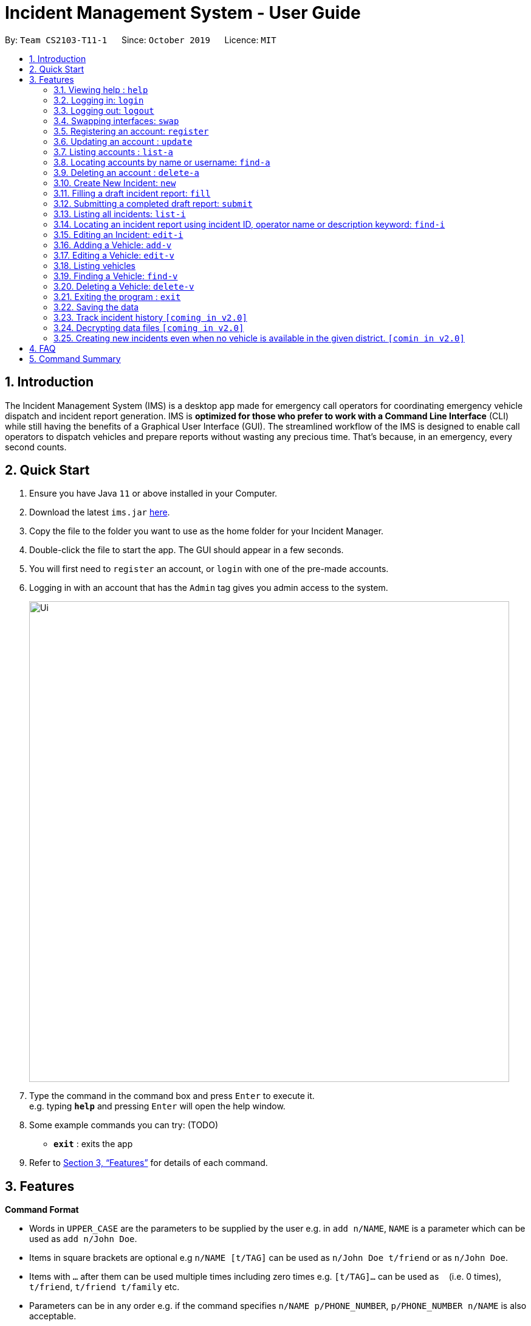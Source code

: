 = Incident Management System - User Guide
:site-section: UserGuide
:toc:
:toc-title:
:toc-placement: preamble
:sectnums:
:imagesDir: images
:stylesDir: stylesheets
:xrefstyle: full
:experimental:
ifdef::env-github[]
:tip-caption: :bulb:
:note-caption: :information_source:
endif::[]
:repoURL: https://github.com/AY1920S1-CS2103-T11-1/main


By: `Team CS2103-T11-1`      Since: `October 2019`      Licence: `MIT`

== Introduction

The Incident Management System (IMS) is a desktop app made for emergency call operators for coordinating emergency vehicle dispatch and incident report generation. IMS is *optimized for those who prefer to work with a Command Line Interface* (CLI) while still having the benefits of a Graphical User Interface (GUI). The streamlined workflow of the IMS is designed to enable call operators to dispatch vehicles and prepare reports without wasting any precious time. That's because, in an emergency, every second counts.

== Quick Start

.  Ensure you have Java `11` or above installed in your Computer.
.  Download the latest `ims.jar` link:{repoURL}/releases[here].
.  Copy the file to the folder you want to use as the home folder for your Incident Manager.
.  Double-click the file to start the app. The GUI should appear in a few seconds.
.  You will first need to `register` an account, or `login` with one of the pre-made accounts.
.  Logging in with an account that has the `Admin` tag gives you admin access to the system.
+
image::Ui.png[width="790"]
+
.  Type the command in the command box and press kbd:[Enter] to execute it. +
e.g. typing *`help`* and pressing kbd:[Enter] will open the help window.
.  Some example commands you can try:
(TODO)
* *`exit`* : exits the app

.  Refer to <<Features>> for details of each command.

[[Features]]
== Features

====
*Command Format*

* Words in `UPPER_CASE` are the parameters to be supplied by the user e.g. in `add n/NAME`, `NAME` is a parameter which can be used as `add n/John Doe`.
* Items in square brackets are optional e.g `n/NAME [t/TAG]` can be used as `n/John Doe t/friend` or as `n/John Doe`.
* Items with `…`​ after them can be used multiple times including zero times e.g. `[t/TAG]...` can be used as `{nbsp}` (i.e. 0 times), `t/friend`, `t/friend t/family` etc.
* Parameters can be in any order e.g. if the command specifies `n/NAME p/PHONE_NUMBER`, `p/PHONE_NUMBER n/NAME` is also acceptable.
* Some commands have admin restrictions. Admins accounts are identified by the `Admin` tag.
====

[NOTE]
An account with admin privileges is included in the sample data with `Username` *Agent01* and `Password` *password*

=== Viewing help : `help`
Format: `help`

// tag::access[]
=== Logging in: `login`

Logs the user into the IMS and registers the active session. +
Format: `login u/USERNAME w/PASSWORD`

[NOTE]
The only commands available prior to login are `Register`, `Login`, `Help`, and `Exit`.

Example:

* `login u/Agent01 w/password`

=== Logging out: `logout`

Logs the user out of the IMS and closes the user's session. +
Format: `logout`

=== Swapping interfaces: `swap`

Swaps the user interface between account view and incidents/vehicle view. +
Format: `swap`

[TIP]
A user cannot access commands affecting entities not displayed in their current interface view.

Account Management Interface:

image::account.png[width="400"]

// end::access[]

// tag::account[]
=== Registering an account: `register`

Registers an account into the Incident Management System +
Format: `register n/NAME p/PHONE_NUMBER e/EMAIL u/USERNAME w/PASSWORD [t/TAG]...`

[TIP]
A account can have any number of tags (including 0). Only logged-in admins can add tags.

****
* Usernames must be at least 3 characters in length and must be unique.
* Usernames can only consist of alphanumeric characters and the following special characters, excluding the parentheses, (.-)
* Usernames cannot begin or end with a non alphanumeric character.
* Usernames and Passwords cannot be blank or contain a whitespace.
* Passwords must be at least 6 characters in length.
* Passwords can only contain alphanumeric characters and/or these special characters, excluding the parentheses, (!#$%&'*+/=?`{|}~^.-)
****

Examples:

* `register n/John Doe p/98765432 e/johnd@example.com u/op1 w/password`
* If logged in with an admin account: +
`register n/Betsy Crowe e/betsycrowe@example.com u/oc1 w/password p/1234567 t/Team-1-OC`

=== Updating an account : `update`

Updates an existing account in the incident Manager or the own account of the user logged in if the index is left empty. +
Format: `update [INDEX] [n/NAME] [p/PHONE] [e/EMAIL] [u/USERNAME] [w/PASSWORD] [t/TAG]...`

[NOTE]
Only admins can update other user accounts. Non-admins cannot specify an index when executing the update command.

****
* If an index is not provided, update executes on the account of the user logged in.
* If an index is provided, updates the account at the specified `INDEX`. The index refers to the index number shown in the displayed account list. The index *must be a positive integer* 1, 2, 3, ...
* At least one of the optional fields must be provided.
* Existing values will be updated to the input values.
* When updating tags, the existing tags of the account will be removed i.e adding of tags is not cumulative.
* Only admins can access and edit tags. Admins cannot remove their own admin tag.
* You can remove all the account's tags by typing `t/` without specifying any tags after it.
****

Examples:

* `update p/91234567 e/johndoe@example.com` +
updates the phone number and email address of the logged in account to be `91234567` and `johndoe@example.com` respectively.
* `update 2 n/Betsy Crower t/` +
updates the name of the 2nd account to be `Betsy Crower` and clears all existing tags.

==== Incident Auto Update `[coming in v2.0]`

Any updates to user account details will search for all incidents created by the account and update those references as well.

=== Listing accounts : `list-a`

Shows a list of all accounts registered in the incident Manager or those whose tags match any of the keywords if a keyword is specified. +
Format: `list-a [KEYWORD] [MORE_KEYWORDS]`

****
* The search is case insensitive. e.g `admin` will match `Admin`
* Only the account tags are searched.
* Only full words will be matched e.g. `ad` will not match `admin`
* Accounts matching all keywords will be returned (i.e. `AND` search).
****

Examples:

* `list-a` +
Displays the entire list of accounts
* `list-a team-1 admin` +
Returns a list of all accounts that have both the `admin` and `team-1` tag

=== Locating accounts by name or username: `find-a`

Finds accounts whose name or username contains any of the given keywords. +
Format: `find-a KEYWORD [MORE_KEYWORDS]`

****
* The search is case insensitive. e.g `hans` will match `Hans`
* The order of the keywords does not matter. e.g. `Hans Bo` will match `Bo Hans`
* Only the name and username is searched.
* Only full words will be matched for Names e.g. `Han` will not match `Hans`
* Partial words will be matched for Usernames e.g. `Agent` will match `Agent01`
* Accounts matching at least one keyword will be returned (i.e. `OR` search). e.g. `Hans Bo` will return `Hans Gruber`, `Bo Yang`
****

Examples:

* `find-a John` +
Returns `john` and `John Doe`
* `find-a Agent01 Betty`
Returns all accounts with username or name matching either `agent01` or `betty`

=== Deleting an account : `delete-a`

Deletes the specified account from the incident Manager. +
Format: `delete-a INDEX`

****
* Deletes the account at the specified `INDEX`.
* The index refers to the index number shown in the displayed account list.
* The index *must be a positive integer* 1, 2, 3, ...
****

[NOTE]
Only admins can access the delete command. You cannot delete your own account.

Examples:

* `list-a` +
`delete-a 2` +
Deletes the 2nd account in the Incident Manager.
* `find-a Agent01` +
`delete-a 1` +
Deletes the 1st account in the results of the `find` command.

==== Incident Auto Update `[coming in v2.0]`

Deleting a user will search for all incidents created by the user and place a `deleted` flag next to the account details.
// end::account[]

// tag::new[]
=== Create New Incident: `new`

This command works in two ways:

*1. auto/Y* +
Format: `new dist/DISTRICT auto/Y`

****
* An available vehicle in the given district will be automatically dispatched to the incident site.
** If no vehicle is available, the vehicle pane will be blank, and a relevant message is displayed.
* After the new incident is successfully created, the vehicle pane will show all vehicles in the given district.
****

[IMPORTANT]
Valid district numbers are from 1 to 28!

* Example usage:

image::newCommandAutoYBeforeSS.png[]

* Expected outcome: In this case, there is no vehicle available in district 1.

image::newCommandAutoYAfterSS.png[]

*2. auto/N* +
Format: `new dist/DISTRICT auto/N`

****
* A list of available vehicles in the given district will be shown.
* A message will also appear to prompt user to also include the index of the chosen vehicle.
** If no vehicle is available, the vehicle pane will be blank, and a relevant message is displayed.
* After the new incident is successfully created, the vehicle pane will show all vehicles in the given district.
****

* Example usage:

image::newCommandAutoNBeforeSS.png[]

image::newCommandAutoNPromptSS.png[]

image::newCommandAutoNAfterPromptSS.png[]

image::newCommandAutoNAfterSS.png[]

[NOTE]
If multiple flags of the same prefix is provided by user, the command will take the last valid parameter of each prefix. +
For example `new dist/1 dist/2 dist/3 auto/Y auto/N` is equivalent to `new dist/3 auto/N`. +
Rationale: user need not waste time backspacing if an input was keyed in wrongly.

// end::new[]


// tag::fill[]
=== Filling a draft incident report: `fill`
Fills a draft incident report if relevant parameters are specified, otherwise lists all draft reports ready for filling.

This command works in two modes:

*1. No parameter mode* +
Format: `fill` +
Lists all draft incident reports ready to be filled.

* This command lists both incomplete and complete drafts.
** If no drafts exist, a relevant message is displayed in the GUI result panel while the GUI incident panel view remains unchanged.

[NOTE]
The user can only fill the draft incident reports that have been created by them.

* Example usage:

image::fillCommandNoParamsBeforeScreenshot.png[FillExample1]
.Fig X. Incident panel GUI shows all incidents before executing `fill` in no-parameter mode.

* Expected outcome:

image::fillCommandNoParamsAfterScreenshot.png[]
.Fig X. Incident panel GUI shows all draft incidents after executing `fill` in no-parameter mode.

*2. Parameter mode* +
Format: `fill [INDEX] [c/CALLER_NUMBER] [d/DESCRIPTION]` +
Fills the draft incident report corresponding to the specified index with the phone number of the caller who reported the incident and the description of the incident.

****
* Index must be assigned *with reference to the currently shown list of incidents* on the GUI incident panel.
* Both incomplete and complete drafts can be filled.
** Fields of complete drafts will be overwritten.
** Executing this command changes incident `status` to `COMPLETE_DRAFT`.
* Both `CALLER_NUMBER` and `DESCRIPTION` fields must be specified while executing this command.
* The newly filled draft will now appear at the top of the list of incidents in the GUI incident panel view.
****

* Example usage:

image::fillCommandWithParamsBeforeScreenshot.png[]
.Fig X. After using `fill` in no parameter mode, this screenshot shows how to fill the 2nd incident in the displayed list.

* Expected outcome:

image::fillCommandWithParamsAfterScreenshot.png[]
.Fig X. After using `fill` in parameter mode, this screenshot shows that the description of the specified incident has been updated while the caller number has been overwritten with the new value. The status of the draft has changed from `INCOMPLETE_DRAFT` to `COMPLETE_DRAFT`.

Using `fill` in both modes one after the other thus enables convenient listing and filling of target incident reports.

// end::fill[]

// tag::submit[]
=== Submitting a completed draft report: `submit`
Submits a completed draft incident report if relevant parameters are specified, otherwise lists all completed drafts ready for submission.

[NOTE]
The user can only submit the completed incident reports that have been created by them.

Similar to `fill`, this command also works in two modes:

*1. No parameter mode* +
Format: `submit` +
Lists all completed draft incident reports ready for submission.

****
* This command only lists complete drafts.
** If no complete drafts exist, a relevant message is displayed in the GUI result panel while the GUI incident panel view remains unchanged.
****

* Expected outcome of `submit`:

image::submitCommandNoParamsAfterScreenshot.png[]
.Fig X. Executing `submit` in no parameter mode lists all completed drafts ready for submission.

*2. Parameter mode* +
Format: `submit [INDEX]` +
Submits the completed draft incident report corresponding to the specified index.

****
* Index must be assigned *with reference to the currently shown list of incidents* on the GUI incident panel.
* Only complete drafts can be submitted.
** Executing this command changes incident `status` to `SUBMITTED_REPORT`.
* The newly submitted draft will now appear at the top of the list of incidents in the GUI incident panel view.
****

* Expected outcome of `submit 2`:

image::submitCommandWithParamsAfterScreenshot.png[]
.Fig X. The incident filled using the `fill` command above has been submitted. The newly submitted incident is listed at the top and its status changes from `COMPLETE_DRAFT` to `SUBMITTED_REPORT`.

Using `submit` in both modes right after using `fill` thus enables convenient submitting of newly filled complete incident report drafts.
// end::submit[]


=== Listing all incidents: `list-i`
Shows a list of all incidents in the Incident Manager +
Format: `list-i`

****
* The listing returns all incidents, inclusive of all incomplete drafts and complete drafts and submitted incident reports
* Adding any keywords or parameters will result in an error. Only `list-i` is allowed.
****

Example usage and expected outcome:

image::listIncidentsCommand.png[]
.Fig X. The `list-i` command returns all incidents within the system.

=== Locating an incident report using incident ID, operator name or description keyword: `find-i`
Finds incidents containing the relevant specified parameters.
Possible Parameters: `id/`, `op/`, `desc/`, `self`

*Different Parameters*

**By Operator Name** +
Format: `find-i op/<OPERATOR KEYWORD [MORE_KEYWORDS]>` +
Lists all incidents whereby the operator name contains any of the given keywords

* Accepts multiple search terms for the parameter, searching for any match with any search term

* Example of Successful Single Operator Search and Expected Outcome:

image::findIncidentsCommandWithOperatorParameter.png[]
.Fig X. The `find-i` command has been called with one word under parameter `op\`, returning all incidents whereby the operator name matches `alex` (case-insensitive)

* Example of Successful Multiple Operator Search and Expected Outcome:

image::findIncidentsCommandWithOperatorsParameter.png[]
.Fig X. The `find-i` command has been called multiple words under parameter `op\`, returning all incidents whereby the operator name matches `irfan` or `bernice` (case-insensitive)

**By Description** +
Format: `find-i desc/<DESCRIPTION KEYWORD [MORE_KEYWORDS]...>` +
Lists all incidents whereby the incident description contains any the given keywords

* Example of Successful Usage and Expected Outcome:

image::findIncidentsCommandWithDescriptionParameter.png[]
.Fig X. The `find-i` command has been called with parameter `desc\`, returning all incidents whereby the description contains either keyword `fire` or `arson`

**By ID** +
Format: `find-i id/KEYWORD` +
Lists all incidents whereby the incident ID is an exact match with the given keyword

* Requires an exact ID match, only accepts one ID

* Example of Successful Usage and Expected Outcome:

image::findIncidentsCommandWithIdParameter.png[]
.Fig X. The `find-i` command has been called with parameter `id\`, returning all incidents whereby the ID matches `0620150001` exactly

**Self-Search** +
Format: `find-i self` +
Lists all incidents whereby the operator name matches the logged-in user's name.

* Requires an exact name match with the logged-in user's name

* Example of Successful Usage and Expected Outcome:

image::findIncidentsCommandWithSelfParameter.png[]
.Fig X. Executing `find-i self` lists all completed drafts ready for submission

****
* The search is case insensitive. e.g `dave` will match `Dave`
* The search returns all incidents found regardless of state (incomplete and complete drafts, submitted incidents)
* Multiple words can be taken for the operator and description parameter. The command returns all incidents which contains at least one of the words within the parameter
* The ID parameter requires an exact match
* Multiple parameters can be searched, returning incidents whereby all parameters match
* Only full words/IDs will be matched e.g. `Fir` will not match `Fire`
****

Examples:

* ID Match: `find-i id/0920160001` +
Returns Incident #0920160001
* Multiple Parameters: `find-i op/Dave desc/fire` +
Returns any incidents whereby the operator's name contains 'Dave' and the description contains 'fire'
* Multi-word Parameter Search: `find-i op/Alex Bernice` +
Returns any incidents whereby the operator's name contains either 'Alex' or 'Bernice'
* Self-Search: `find-i self` +
Returns any incidents whereby the operator's name matches the logged-in operator's name

=== Editing an Incident: `edit-i`

Edits an existing incident in the Incident Manager as identified by the index in the display.
Format: `edit-i [INDEX] [dist/DISTRICT] [C/CALLER NUMBER] [d/DESCRIPTION]`

****
** If an index is not provided, system will prompt for index. Does not make any edits.
[NOTE]
Use `edit-i` to list all submitted reports

** Only admins can edit all reports, other users are only allowed to edit the reports they created.
** Number of fields provided for update is optional and can vary.
[NOTE]
If no fields are provided, incident will remain unchanged.

** Existing values will be updated to input values provided.
** Edits that result in duplicate incidents are not allowed
** Can only edit submitted reports. Edit command should not be used on
reports in draft state, instead, the fill command should be used.

[NOTE]
Incidents with all the same fields (`DateTime`, `District`, `IncidentId`, `Caller Number`) are considered duplicates.
****

Example of input:

** `edit-i 1 dist/2 d/This is an incident description.`
*** result: only district and description is changed.

** `edit-i 1`
*** result: `No new fields were provided, incident is not edited.`

image::editIncident1.png[]
image::editIncident2.png[]

=== Adding a Vehicle: `add-v`
Adds a vehicle into the Incident Management System.
Format: `add-v [dist/DISTRICT] & [vn/VEHICLE NUMBER] & [vt/VEHICLE TYPE] & [a/AVAILABILITY]`

[NOTE]
All fields must be provided in order to make a valid addition to the Incident Management System. If any of the fields are missing,
vehicle will not be added.

****
** Vehicles that have the same vehicle number and vehicle type are considered to duplicate vehicles
** Duplicate vehicles cannot be added into the Incident Management System.
****

Examples:

** `add-v dist/2 vn/12345 vt/Ambulance a/available`
*** result: `New vehicle added: Ambulance Vehicle Number: 12345 District: 2 Availability: AVAILABLE`

** `add-v dist/12 vn/23456 vt/Patrol Car a/busy`
*** result: `New vehicle added: Patrol Car Vehicle Number: 23456 District: 12 Availability: BUSY`

image::addVehicle1.png[]
image::addVehicle2.png[]

=== Editing a Vehicle: `edit-v`
Edits a vehicle identified by the index displayed in the Incident Management System.
Format: `edit-v [INDEX] [dist/DISTRICT] [vn/VEHICLE NUMBER] [vt/VEHICLE TYPE] [a/AVAILABILITY]`

[NOTE]
Number of fields provided for edit may vary. If no fields are provided, the vehicle will not be edited.

****
** Edit inputs that result in duplicate vehicles in the list will not be allowed.
** Only vehicles displayed on the interface are valid of edit.
** Existing values will be updated to the input values given.
****

Example:

** `edit-v 1 dist/13 vt/Ambulance`
*** result: district will be changed to 13 and vehicle type will be changed to Ambulance

Edit vehicle:

image::editVehicle1.png[]
image::editVehicle2.png[]

Edit Vehicle that results in duplicates:

image::editDuplicateVeh1.png[]
image::editDuplicateVeh2.png[]

// tag::list-v[]
=== Listing vehicles
Shows a list of all vehicles registered in the incident Manager.
Format: `list-v`

****
* The listing returns all vehicles and their relevant details.
* All keywords and parameters used are ignored.
****

Example usage and expected outcome:

image::listVSS.png[]
// end::list-v[]

// tag::find-v[]
=== Finding a Vehicle: `find-v`
Finds a vehicle by its district number, vehicle number or vehicle type.

The command works in three ways:

*1. Find by district*
Format: `find-v dist/DISTRICT [MORE DISTRICTS]`

****
** User can input multiple districts to search for vehicles in.
****

Example usage:

image::findVDsBeforeSS.png[]
image::findVDsAfterSS.png[]
.Fig X finding vehicle by district number.

*2. Find by vehicle number*
Format: `find-v vnum/NUMBER`

****
* The number need not be an exact match of any vehicle number; any vehicle with input number in its vehicle number will be returned. +
****

Example usage:

image::findVVnumBeforeSS.png[]
image::findVVnumAfterSS.png[]
.Fig X finding vehicke by vehicle number.

*3. Find by vehicle type*
Format: `find-v vtype/VEHICLE TYPE`

****
** The vehicle type keyword must match the actual vehicle type exactly.
****

Example usage:

image::findVVtypeBeforeSS.png[]
image::findVVtypeAfterSS.png[]

// end::find-v[]

=== Deleting a Vehicle: `delete-v`
Deletes a vehicle in the list as identified by the index.

Format: `delete-v [INDEX]`

****
** Only an admin account can delete vehicles.
** A valid index has to be provided
[NOTE]
A valid index is a positive integer and points to a vehicle displayed in the vehicles list.

** Vehicles that are currently dispatched or indicated as `BUSY` will not be able to be deleted.
****

image::deleteVehicle1.png[]
image::deleteVehicle2.png[]
image::deleteVehicleNonAdmin.png[]

// tag::common[]
//=== Clearing all entries : `clear`
//
//Clears all entries from the incident Manager. +
//Format: `clear`

=== Exiting the program : `exit`

Exits the program. +
Format: `exit`

=== Saving the data

Incident Manager data are saved in the hard disk automatically after any command that changes the data. +
There is no need to save manually.
// end::common[]

// tag::incidentversionhistory[]
=== Track incident history `[coming in v2.0]`
Allows user to track any changes made to an incident report throughout its lifecycle in the incident management system. +
Format: `track [INDEX]` +
Function: Outputs a list of timestamps and a brief summary of changes made to the specified incident report.

This feature will allow the user to improve accountability in filing incident reports. As the IMS handles incident data which is very sensitive in nature, it will be crucial for users to know when exactly were what changes made to a given incident report.

// end::incidentversionhistory[]

// tag::dataencryption[]
=== Decrypting data files `[coming in v2.0]`

Decrypts the incident manager data file. +
Format: `decrypt PASSWORD`

Data files will be encrypted by default. Users can decrypt the file with the command above.
// end::dataencryption[]

// tag::newincidentwithoutvehicle[]
=== Creating new incidents even when no vehicle is available in the given district. `[comin in v2.0]`

User can choose to create an incident pending vehicle dispatchment.
Format: `new dist/DISTRICT auto/Y r/pending`

// end:newincidentwithoutvehicle[]

== FAQ

*Q*: How do I transfer my data to another Computer? +
*A*: Install the app in the other computer and overwrite the empty data file it creates with the file that contains the data of your previous Incident Management System folder.

== Command Summary

* *Help* : `help`
* *Login* : `login u/USERNAME p/PASSWORD`
* *Logout* : `logout`
* *Swap* : `swap`
* *Register* : `register n/NAME p/PHONE_NUMBER e/EMAIL u/USERNAME p/PASSWORD [t/TAG]...` +
e.g. `register n/James Ho p/22224444 e/jamesho@example.com u/Agent-3 w/password t/Admin t/Team-01`
* *Update* : `update [INDEX] [n/NAME] [p/PHONE_NUMBER] [e/EMAIL] [u/USERNAME] [p/PASSWORD] [t/TAG]...` +
e.g. `update 2 n/James Lee e/jameslee@example.com`
* *List Accounts* : `list-a [KEYWORD] [MORE_KEYWORDS]` +
e.g. `list-a Admin`
* *Find Account* : `find-a KEYWORD [MORE_KEYWORDS]` +
e.g. `find-a James Jake`
* *Delete Account* : `delete-a INDEX` +
e.g. `delete-a 3`
* *New* `new dist/DISTRICT auto/Y`
* *Fill*
1. `fill` (to list all draft incidents ready for filling)
2. `fill [INDEX] [c/CALLER_NUMBER] [d/DESCRIPTION]` (to fill specified incident report) +
e.g. `fill 1 c/98984932 d/This is a sample description for incident 1 in district 3.`
* *Submit*
1. `submit` (to list all completed draft incidents ready for submission)
2. `submit` [INDEX] (to submit specified incident report) +
e.g. `submit 4`
* *List Incidents* : `list-i`
* *Find Incidents* : `find-i [op/KEYWORD(s)] [desc/KEYWORD(s)] [id/KEYWORD] [self]` +
e.g. `find-i op/alex yeoh desc/6 self`
* *List Vehicles* : `list-v`
* *Find Vehicles* : `find-v [dist/KEYWORDS] [vtype/KEYWORD] [vnum/KEYWORD]` +
e.g. `find-v dist/1 2 3`
